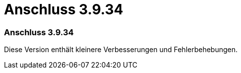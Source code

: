 = Anschluss 3.9.34
:allow-uri-read: 




=== Anschluss 3.9.34

Diese Version enthält kleinere Verbesserungen und Fehlerbehebungen.
